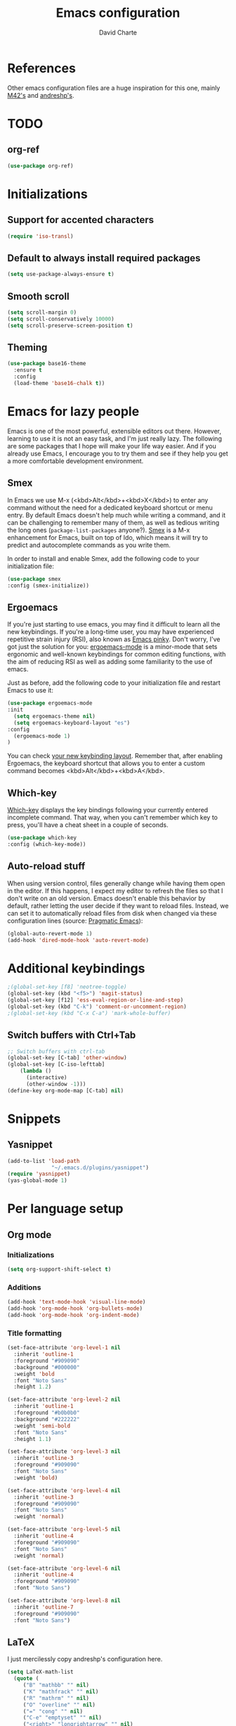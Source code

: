 #+TITLE: Emacs configuration
#+AUTHOR: David Charte

* References

Other emacs configuration files are a huge inspiration for this one, mainly [[https://github.com/M42/.emacs.d][M42's]] and [[https://github.com/andreshp/.emacs.d/][andreshp's]].

* TODO

** org-ref

#+BEGIN_SRC emacs-lisp
(use-package org-ref)
#+END_SRC

* Initializations

** Support for accented characters

#+BEGIN_SRC emacs-lisp
(require 'iso-transl)
#+END_SRC

** Default to always install required packages

#+BEGIN_SRC emacs-lisp
(setq use-package-always-ensure t)
#+END_SRC

** Smooth scroll

#+BEGIN_SRC emacs-lisp
(setq scroll-margin 0)
(setq scroll-conservatively 10000)
(setq scroll-preserve-screen-position t)
#+END_SRC


** Theming
#+BEGIN_SRC emacs-lisp
(use-package base16-theme
  :ensure t
  :config
  (load-theme 'base16-chalk t))
#+END_SRC
* Emacs for lazy people

Emacs is one of the most powerful, extensible editors out there. However, learning to use it is not an easy task, and I'm just really lazy. The following are some packages that I hope will make your life way easier. And if you already use Emacs, I encourage you to try them and see if they help you get a more comfortable development environment.

** Smex

In Emacs we use M-x (<kbd>Alt</kbd>+<kbd>X</kbd>) to enter any command without the need for a dedicated keyboard shortcut or menu entry. By default Emacs doesn't help much while writing a command, and it can be challenging to remember many of them, as well as tedious writing the long ones (=package-list-packages= anyone?). [[https://github.com/nonsequitur/smex/][Smex]] is a M-x enhancement for Emacs, built on top of Ido, which means it will try to predict and autocomplete commands as you write them.

In order to install and enable Smex, add the following code to your initialization file:

#+BEGIN_SRC emacs-lisp
(use-package smex
:config (smex-initialize))
#+END_SRC

** Ergoemacs

If you're just starting to use emacs, you may find it difficult to learn all the new keybindings. If you're a long-time user, you may have experienced repetitive strain injury (RSI), also known as [[https://en.wikipedia.org/wiki/Emacs#Emacs_pinky][Emacs pinky]]. Don't worry, I've got just the solution for you: [[https://ergoemacs.github.io/index.html][ergoemacs-mode]] is a minor-mode that sets ergonomic and well-known keybindings for common editing functions, with the aim of reducing RSI as well as adding some familiarity to the use of emacs.

Just as before, add the following code to your initialization file and restart Emacs to use it:

#+BEGIN_SRC emacs-lisp
(use-package ergoemacs-mode
:init
  (setq ergoemacs-theme nil)
  (setq ergoemacs-keyboard-layout "es")
:config
  (ergoemacs-mode 1)
)
#+END_SRC

You can check [[https://ergoemacs.github.io/key-setup.html][your new keybinding layout]]. Remember that, after enabling Ergoemacs, the keyboard shortcut that allows you to enter a custom command becomes <kbd>Alt</kbd>+<kbd>A</kbd>.

** Which-key

[[https://github.com/justbur/emacs-which-key][Which-key]] displays the key bindings following your currently entered incomplete command. That way, when you can't remember which key to press, you'll have a cheat sheet in a couple of seconds.

#+BEGIN_SRC emacs-lisp
(use-package which-key
:config (which-key-mode))
#+END_SRC

[[/media/datos/Documents/undefined/emacs-which-key.png]]

** Auto-reload stuff

When using version control, files generally change while having them open in the editor. If this happens, I expect my editor to refresh the files so that I don't write on an old version. Emacs doesn't enable this behavior by default, rather letting the user decide if they want to reload files. Instead, we can set it to automatically reload files from disk when changed via these configuration lines (source: [[http://pragmaticemacs.com/emacs/automatically-revert-buffers/][Pragmatic Emacs]]):

#+BEGIN_SRC emacs-lisp
(global-auto-revert-mode 1)
(add-hook 'dired-mode-hook 'auto-revert-mode)
#+END_SRC

* Additional keybindings

#+BEGIN_SRC emacs-lisp
;(global-set-key [f8] 'neotree-toggle)
(global-set-key (kbd "<f5>") 'magit-status)
(global-set-key [f12] 'ess-eval-region-or-line-and-step)
(global-set-key (kbd "C-k") 'comment-or-uncomment-region)
;(global-set-key (kbd "C-x C-a") 'mark-whole-buffer)
#+END_SRC

** Switch buffers with Ctrl+Tab

#+BEGIN_SRC emacs-lisp
;; Switch buffers with ctrl-tab
(global-set-key [C-tab] 'other-window)
(global-set-key [C-iso-lefttab] 
    (lambda ()
      (interactive)
      (other-window -1)))
(define-key org-mode-map [C-tab] nil)
#+END_SRC

* Snippets

** Yasnippet

#+BEGIN_SRC emacs-lisp
(add-to-list 'load-path
              "~/.emacs.d/plugins/yasnippet")
(require 'yasnippet)
(yas-global-mode 1)
#+END_SRC

* Per language setup

** Org mode

*** Initializations

#+BEGIN_SRC emacs-lisp
(setq org-support-shift-select t)
#+END_SRC

*** Additions

#+BEGIN_SRC emacs-lisp
(add-hook 'text-mode-hook 'visual-line-mode)
(add-hook 'org-mode-hook 'org-bullets-mode)
(add-hook 'org-mode-hook 'org-indent-mode)
#+END_SRC

*** Title formatting

#+BEGIN_SRC emacs-lisp
(set-face-attribute 'org-level-1 nil
  :inherit 'outline-1
  :foreground "#909090"
  :background "#000000"
  :weight 'bold
  :font "Noto Sans"
  :height 1.2)

(set-face-attribute 'org-level-2 nil
  :inherit 'outline-1
  :foreground "#b0b0b0"
  :background "#222222"
  :weight 'semi-bold
  :font "Noto Sans"
  :height 1.1)

(set-face-attribute 'org-level-3 nil 
  :inherit 'outline-3
  :foreground "#909090"
  :font "Noto Sans"
  :weight 'bold)

(set-face-attribute 'org-level-4 nil
  :inherit 'outline-3
  :foreground "#909090"
  :font "Noto Sans"
  :weight 'normal)

(set-face-attribute 'org-level-5 nil
  :inherit 'outline-4
  :foreground "#909090"
  :font "Noto Sans"
  :weight 'normal)

(set-face-attribute 'org-level-6 nil
  :inherit 'outline-4
  :foreground "#909090"
  :font "Noto Sans")

(set-face-attribute 'org-level-8 nil
  :inherit 'outline-7
  :foreground "#909090"
  :font "Noto Sans")
#+END_SRC

** LaTeX

I just mercilessly copy andreshp's configuration here.

#+BEGIN_SRC emacs-lisp
(setq LaTeX-math-list
  (quote (
     ("B" "mathbb" "" nil)
     ("K" "mathfrack" "" nil)
     ("R" "mathrm" "" nil)
     ("O" "overline" "" nil)
     ("=" "cong" "" nil)
     ("C-e" "emptyset" "" nil)
     ("<right>" "longrightarrow" "" nil)
     ("<left>" "longleftarrow" "" nil)
     ("C-<right>" "Longrightarrow" "" nil)
     ("C-<left>" "Longleftarrow" "" nil)
     ("^" "widehat" "" nil)
     ("~" "widetilde" "" nil)
     ("'" "partial" "" nil)
     ("0" "varnothing" "" nil)
     ("C-(" "left(" "" nil)
     ("C-)" "right)" "" nil)
     )))
#+END_SRC

#+BEGIN_SRC emacs-lisp
(use-package cdlatex
:ensure t
:init
  (setq cdlatex-env-alist
    '(("def" "\\begin{definition}\n\\end{definition}\n" nil)
      ("thm" "\\begin{theorem}\nAUTOLABEL\n\n\\end{theorem}\n" nil)
      ("lem" "\\begin{lemma}\n\\end{lemma}\n" nil)
      ("prop" "\\begin{proposition}\n\\end{proposition}\n" nil)
      ("cor" "\\begin{corollary}\n\\end{corollary}\n" nil)
      ("rem" "\\begin{remark}\n\\end{remark}\n" nil)
      ("proof" "\\begin{proof}\n\\end{proof}\n" nil)
      ("con" "\\begin{conjecture}\nAUTOLABEL\n\n\\end{conjecture}\n" nil)
      ("exe" "\\begin{exercise}\n  \\begin{statement}\n    \n  \\end{statement}\n  \\begin{answer}\n    \n  \\end{answer}\n\\end{exercise}\n" nil)
      ("ex" "\\begin{ex}\n\\end{ex}\n" nil)
      ("cas" "\\begin{cases}?\\end{cases}" nil)))

  (setq cdlatex-command-alist
    '(("def" "Insert definition env" "" cdlatex-environment ("def") t nil)
      ("thm" "Insert theorem env" "" cdlatex-environment ("thm") t nil)
      ("lem" "Insert lemma env" "" cdlatex-environment ("lem") t nil)
      ("prop" "Insert proposition env" "" cdlatex-environment ("prop") t nil)
      ("cor" "Insert corollary env" "" cdlatex-environment ("cor") t nil)
      ("rem" "Insert remark env" "" cdlatex-environment ("rem") t nil)
      ("proof" "Insert proof env" "" cdlatex-environment ("proof") t nil)
      ("eq" "Insert short equation env" "\\[ ? \\]" cdlatex-position-cursor nil t nil)
      ("oi" "Insert an open interval" "]?[" cdlatex-position-cursor nil t t)
      ("exe" "Insert an exercise env" "" cdlatex-environment ("exe") t nil)
      ("ex" "Insert an example env" "" cdlatex-environment ("ex") t nil)
      ("set" "Insert a set" "\\{?\\}" cdlatex-position-cursor nil t t)
      ("frp" "Insert a fraction with partials" "\\frac{\\partial}{\\partial ?}" cdlatex-position-cursor nil t t)
      ("cas" "Insert a cases env" cdlatex-environment ("cas") t t)
      ("lim" "Insert a limit" "\\lim_{x \\to ?} f(x)" cdlatex-position-cursor nil t t)))

  (setq cdlatex-math-symbol-alist
    '((?i ("\\in" "\\infty" "\\imath"))
      (?t ("\\to" "\\times" "\\tau"))
      (?p ("\\pi" "\\varpi"))
      (?p ("\\subset" "\\upsilon"))
      (?n ("\\ne" "\\nu" "\\nabla"))
      (?c ("\\cap" "\\cup" "\\cos"))
      (?: ("\\colon"))
      ;(?< ("\\leftarrow" "\\Leftarrow" "\\longleftarrow" "\\Longleftarrow"))
      ;(?> ("\\rightarrow" "\\Rightarrow" "\\longrightarrow" "\\Longrightarrow"))
  ))

  (setq cdlatex-math-modify-alist
    '((?t "\\text"     "\\text"     t nil nil)
      (?q ("\\mathbb"  nil          t nil nil)
      (?o "\\overline" "\\overline" t nil nil))))

:config
  (add-hook 'LaTeX-mode-hook 'turn-on-cdlatex)   ; with AUCTeX LaTeX mode
  (add-hook 'latex-mode-hook 'turn-on-cdlatex)   ; with Emacs latex mode
)
#+END_SRC
